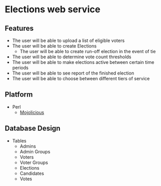 * Elections web service
** Features
   - The user will be able to upload a list of eligible voters
   - The user will be able to create Elections
     - The user will be able to create run-off election in the event of tie
   - The user will be able to determine vote count thresholds
   - The user will be able to make elections active between certain
     time periods
   - The user will be able to see report of the finished election
   - The user will be able to choose between different tiers of service
** Platform
    - Perl
      - [[http://mojolicio.us/][Mojolicious]]
** Database Design
   - Tables
     - Admins
     - Admin Groups
     - Voters
     - Voter Groups
     - Elections
     - Candidates
     - Votes
